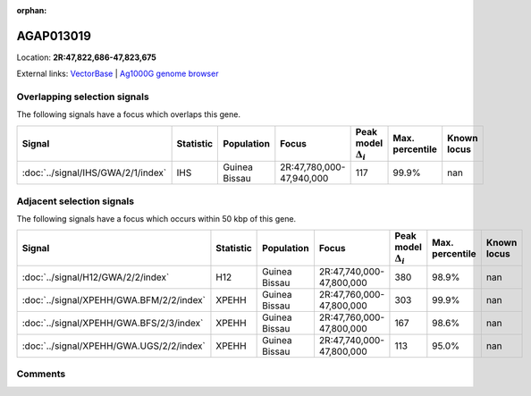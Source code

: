 :orphan:



AGAP013019
==========

Location: **2R:47,822,686-47,823,675**





External links:
`VectorBase <https://www.vectorbase.org/Anopheles_gambiae/Gene/Summary?g=AGAP013019>`_ |
`Ag1000G genome browser <https://www.malariagen.net/apps/ag1000g/phase1-AR3/index.html?genome_region=2R:47822686-47823675#genomebrowser>`_





Overlapping selection signals
-----------------------------

The following signals have a focus which overlaps this gene.

.. cssclass:: table-hover
.. list-table::
    :widths: auto
    :header-rows: 1

    * - Signal
      - Statistic
      - Population
      - Focus
      - Peak model :math:`\Delta_{i}`
      - Max. percentile
      - Known locus
    * - :doc:`../signal/IHS/GWA/2/1/index`
      - IHS
      - Guinea Bissau
      - 2R:47,780,000-47,940,000
      - 117
      - 99.9%
      - nan
    




Adjacent selection signals
--------------------------

The following signals have a focus which occurs within 50 kbp of this gene.

.. cssclass:: table-hover
.. list-table::
    :widths: auto
    :header-rows: 1

    * - Signal
      - Statistic
      - Population
      - Focus
      - Peak model :math:`\Delta_{i}`
      - Max. percentile
      - Known locus
    * - :doc:`../signal/H12/GWA/2/2/index`
      - H12
      - Guinea Bissau
      - 2R:47,740,000-47,800,000
      - 380
      - 98.9%
      - nan
    * - :doc:`../signal/XPEHH/GWA.BFM/2/2/index`
      - XPEHH
      - Guinea Bissau
      - 2R:47,760,000-47,800,000
      - 303
      - 99.9%
      - nan
    * - :doc:`../signal/XPEHH/GWA.BFS/2/3/index`
      - XPEHH
      - Guinea Bissau
      - 2R:47,760,000-47,800,000
      - 167
      - 98.6%
      - nan
    * - :doc:`../signal/XPEHH/GWA.UGS/2/2/index`
      - XPEHH
      - Guinea Bissau
      - 2R:47,740,000-47,800,000
      - 113
      - 95.0%
      - nan
    




Comments
--------


.. raw:: html

    <div id="disqus_thread"></div>
    <script>
    
    var disqus_config = function () {
        this.page.identifier = '/gene/AGAP013019';
    };
    
    (function() { // DON'T EDIT BELOW THIS LINE
    var d = document, s = d.createElement('script');
    s.src = 'https://agam-selection-atlas.disqus.com/embed.js';
    s.setAttribute('data-timestamp', +new Date());
    (d.head || d.body).appendChild(s);
    })();
    </script>
    <noscript>Please enable JavaScript to view the <a href="https://disqus.com/?ref_noscript">comments.</a></noscript>


